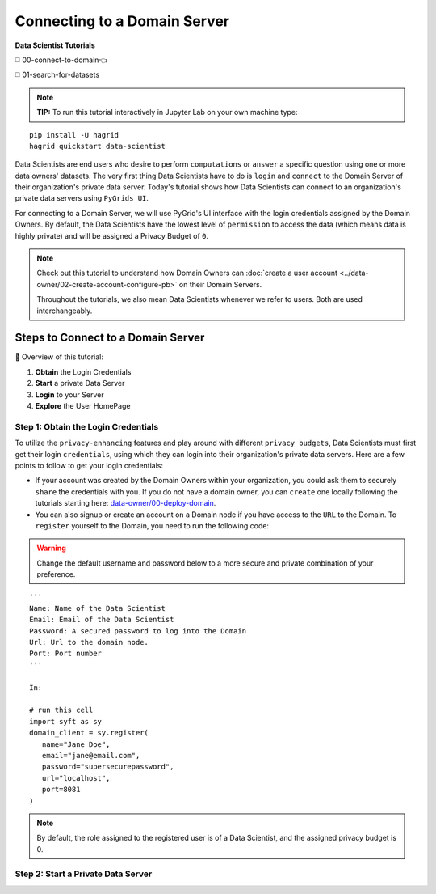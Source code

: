 Connecting to a Domain Server
====================================

**Data Scientist Tutorials**

◻️ 00-connect-to-domain👈

◻️ 01-search-for-datasets
 
.. note:: 
   **TIP:** To run this tutorial interactively in Jupyter Lab on your own machine type:

:: 
   
   pip install -U hagrid
   hagrid quickstart data-scientist


Data Scientists are end users who desire to perform ``computations`` or ``answer`` a specific question 
using one or more data owners' datasets. The very first thing Data Scientists have to do is ``login`` 
and ``connect`` to the Domain Server of their organization's private data server. Today's tutorial shows 
how Data Scientists can connect to an organization's private data servers using ``PyGrids UI``.  

For connecting to a Domain Server, we will use PyGrid's UI interface with the login credentials 
assigned by the Domain Owners. By default, the Data Scientists have the lowest level of ``permission`` 
to access the data (which means data is highly private) and will be assigned a Privacy Budget of ``0``.

.. note::
   Check out this tutorial to understand how Domain Owners 
   can :doc:`create a user account <../data-owner/02-create-account-configure-pb>` on their Domain Servers.

   Throughout the tutorials, we also mean Data Scientists
   whenever we refer to users. Both are used interchangeably.

Steps to Connect to a Domain Server
-------------------------------------

📒 Overview of this tutorial:  

#. **Obtain** the Login Credentials
#. **Start** a private Data Server
#. **Login** to your Server
#. **Explore** the User HomePage


Step 1: Obtain the Login Credentials
~~~~~~~~~~~~~~~~~~~~~~~~~~~~~~~~~~~~~~

To utilize the ``privacy-enhancing`` features and play around with different ``privacy budgets``, 
Data Scientists must first get their login ``credentials``, using which they can login into their 
organization's private data servers. Here are a few points to follow to get your login credentials:

* If your account was created by the Domain Owners within your organization, you could ask them to 
  securely ``share`` the credentials with you. If you do not have a domain owner, you can ``create`` 
  one locally following the tutorials starting here: `data-owner/00-deploy-domain <../data-owner/00-deploy-domain.html>`_.
  
* You can also signup or create an account on a Domain node if you have access to the ``URL`` to the Domain. 
  To ``register`` yourself to the Domain, you need to run the following code:

.. WARNING::
   Change the default username and password below to a more secure and private combination of your preference.

::

   '''
   Name: Name of the Data Scientist
   Email: Email of the Data Scientist
   Password: A secured password to log into the Domain
   Url: Url to the domain node.
   Port: Port number
   '''

   In:

   # run this cell
   import syft as sy
   domain_client = sy.register(
      name="Jane Doe",
      email="jane@email.com",
      password="supersecurepassword",
      url="localhost",
      port=8081
   )

.. note::
   By default, the role assigned to the registered user is of a Data Scientist, and the assigned privacy budget is 0.


Step 2: Start a Private Data Server
~~~~~~~~~~~~~~~~~~~~~~~~~~~~~~~~~~~~~~

   